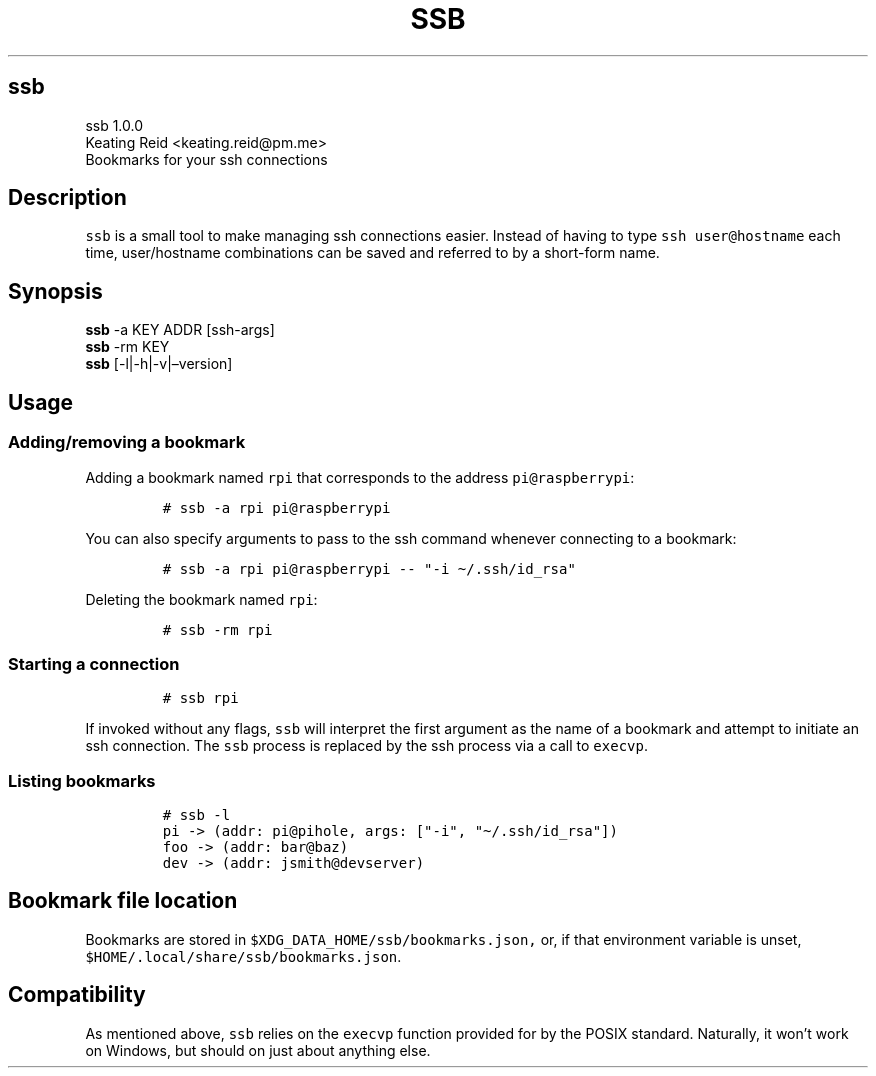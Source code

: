 .\" Automatically generated by Pandoc 2.14.1
.\"
.TH "SSB" "1" "" "Version 1.0.0" "Bookmarks for your ssh connections"
.hy
.SH ssb
.PP
ssb 1.0.0
.PD 0
.P
.PD
Keating Reid <keating.reid@pm.me>
.PD 0
.P
.PD
Bookmarks for your ssh connections
.SH Description
.PP
\f[C]ssb\f[R] is a small tool to make managing ssh connections easier.
Instead of having to type \f[C]ssh user\[at]hostname\f[R] each time,
user/hostname combinations can be saved and referred to by a short-form
name.
.SH Synopsis
.PP
\f[B]ssb\f[R] -a KEY ADDR [ssh-args]
.PD 0
.P
.PD
\f[B]ssb\f[R] -rm KEY
.PD 0
.P
.PD
\f[B]ssb\f[R] [-l|-h|-v|\[en]version]
.SH Usage
.SS Adding/removing a bookmark
.PP
Adding a bookmark named \f[C]rpi\f[R] that corresponds to the address
\f[C]pi\[at]raspberrypi\f[R]:
.IP
.nf
\f[C]
# ssb -a rpi pi\[at]raspberrypi
\f[R]
.fi
.PP
You can also specify arguments to pass to the ssh command whenever
connecting to a bookmark:
.IP
.nf
\f[C]
# ssb -a rpi pi\[at]raspberrypi -- \[dq]-i \[ti]/.ssh/id_rsa\[dq] 
\f[R]
.fi
.PP
Deleting the bookmark named \f[C]rpi\f[R]:
.IP
.nf
\f[C]
# ssb -rm rpi
\f[R]
.fi
.SS Starting a connection
.IP
.nf
\f[C]
# ssb rpi
\f[R]
.fi
.PP
If invoked without any flags, \f[C]ssb\f[R] will interpret the first
argument as the name of a bookmark and attempt to initiate an ssh
connection.
The \f[C]ssb\f[R] process is replaced by the ssh process via a call to
\f[C]execvp\f[R].
.SS Listing bookmarks
.IP
.nf
\f[C]
# ssb -l
pi -> (addr: pi\[at]pihole, args: [\[dq]-i\[dq], \[dq]\[ti]/.ssh/id_rsa\[dq]])
foo -> (addr: bar\[at]baz)
dev -> (addr: jsmith\[at]devserver)
\f[R]
.fi
.SH Bookmark file location
.PP
Bookmarks are stored in \f[C]$XDG_DATA_HOME/ssb/bookmarks.json,\f[R] or,
if that environment variable is unset,
\f[C]$HOME/.local/share/ssb/bookmarks.json\f[R].
.SH Compatibility
.PP
As mentioned above, \f[C]ssb\f[R] relies on the \f[C]execvp\f[R]
function provided for by the POSIX standard.
Naturally, it won\[cq]t work on Windows, but should on just about
anything else.
